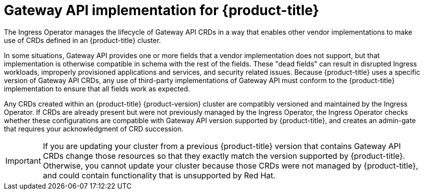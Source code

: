 // Modules included in the following assemblies:
//
// * networking/gateway-api.adoc

:_mod-docs-content-type: CONCEPT
[id="nw-ingress-gateway-api-implementation_{context}"]
= Gateway API implementation for {product-title}

The Ingress Operator manages the lifecycle of Gateway API CRDs in a way that enables other vendor implementations to make use of CRDs defined in an {product-title} cluster.

In some situations, Gateway API provides one or more fields that a vendor implementation does not support, but that implementation is otherwise compatible in schema with the rest of the fields. These "dead fields" can result in disrupted Ingress workloads, improperly provisioned applications and services, and security related issues. Because {product-title} uses a specific version of Gateway API CRDs, any use of third-party implementations of Gateway API must conform to the {product-title} implementation to ensure that all fields work as expected.

Any CRDs created within an {product-title} {product-version} cluster are compatibly versioned and maintained by the Ingress Operator. If CRDs are already present but were not previously managed by the Ingress Operator, the Ingress Operator checks whether these configurations are compatible with Gateway API version supported by {product-title}, and creates an admin-gate that requires your acknowledgment of CRD succession.

[IMPORTANT]
====
If you are updating your cluster from a previous {product-title} version that contains Gateway API CRDs change those resources so that they exactly match the version supported by {product-title}. Otherwise, you cannot update your cluster because those CRDs were not managed by {product-title}, and could contain functionality that is unsupported by Red{nbsp}Hat.
====
